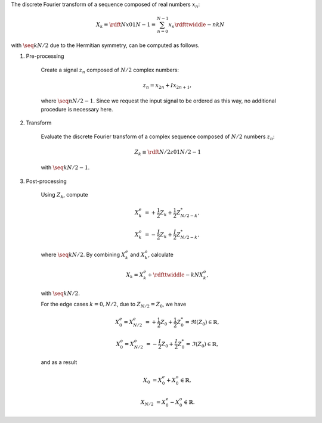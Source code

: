 The discrete Fourier transform of a sequence composed of real numbers :math:`x_n`:

.. math::

    X_k
    \equiv
    \rdft{N}{x}{0}{1}{N - 1}
    \equiv
    \sum_{n = 0}^{N - 1}
    x_n
    \rdfttwiddle{-}{n k}{N}

with :math:`\seq{k}{N / 2}` due to the Hermitian symmetry, can be computed as follows.

#. Pre-processing

    Create a signal :math:`z_n` composed of :math:`N / 2` complex numbers:

    .. math::

        z_n = x_{2 n} + I x_{2 n + 1},

    where :math:`\seq{n}{N / 2 - 1}`.
    Since we request the input signal to be ordered as this way, no additional procedure is necessary here.

#. Transform

    Evaluate the discrete Fourier transform of a complex sequence composed of :math:`N / 2` numbers :math:`z_n`:

    .. math::

        Z_k
        \equiv
        \rdft{N / 2}{z}{0}{1}{N / 2 - 1}

    with :math:`\seq{k}{N / 2 - 1}`.

    .. myliteralinclude:: /../../NumericalMethod/FourierTransform/RDFT/src/rdft.c
        :language: c
        :tag: from physical to spectral space

#. Post-processing

    Using :math:`Z_k`, compute

    .. math::

        X_k^e
        &
        =
        +
        \frac{1}{2}
        Z_k
        +
        \frac{1}{2}
        Z_{N / 2 - k}^*,

        X_k^o
        &
        =
        -
        \frac{I}{2}
        Z_k
        +
        \frac{I}{2}
        Z_{N / 2 - k}^*,

    where :math:`\seq{k}{N / 2}`.
    By combining :math:`X_k^e` and :math:`X_k^o`, calculate

    .. math::

        X_k
        =
        X_k^e
        +
        \rdfttwiddle{-}{k}{N}
        X_k^o,

    with :math:`\seq{k}{N / 2}`.

    .. myliteralinclude:: /../../NumericalMethod/FourierTransform/RDFT/src/rdft.c
        :language: c
        :tag: compute FFT of the original real signal, common cases

    For the edge cases :math:`k = 0, N / 2`, due to :math:`Z_{N / 2} = Z_0`, we have

    .. math::

        X_0^e
        =
        X_{N / 2}^e
        &
        =
        +
        \frac{1}{2}
        Z_0
        +
        \frac{1}{2}
        Z_0^*
        =
        \Re \left( Z_0 \right)
        \in
        \mathbb{R},

        X_0^o
        =
        X_{N / 2}^o
        &
        =
        -
        \frac{I}{2}
        Z_0
        +
        \frac{I}{2}
        Z_0^*
        =
        \Im \left( Z_0 \right)
        \in
        \mathbb{R},

    and as a result

    .. math::

        X_0
        &
        =
        X_0^e
        +
        X_0^o
        \in
        \mathbb{R},

        X_{N / 2}
        &
        =
        X_0^e
        -
        X_0^o
        \in
        \mathbb{R}.

    .. myliteralinclude:: /../../NumericalMethod/FourierTransform/RDFT/src/rdft.c
        :language: c
        :tag: compute FFT of the original real signal, edge cases

